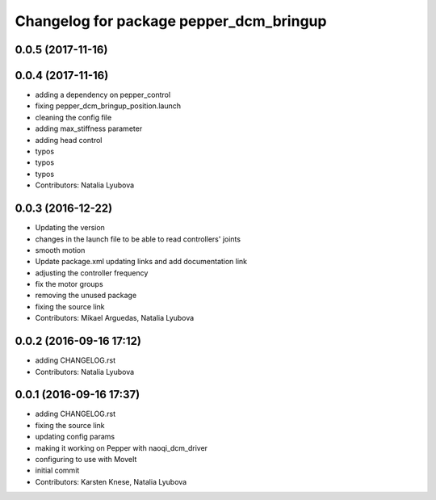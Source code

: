 ^^^^^^^^^^^^^^^^^^^^^^^^^^^^^^^^^^^^^^^^
Changelog for package pepper_dcm_bringup
^^^^^^^^^^^^^^^^^^^^^^^^^^^^^^^^^^^^^^^^

0.0.5 (2017-11-16)
------------------

0.0.4 (2017-11-16)
------------------
* adding a dependency on pepper_control
* fixing pepper_dcm_bringup_position.launch
* cleaning the config file
* adding max_stiffness parameter
* adding head control
* typos
* typos
* typos
* Contributors: Natalia Lyubova

0.0.3 (2016-12-22)
------------------
* Updating the version
* changes in the launch file to be able to read controllers' joints
* smooth motion
* Update package.xml
  updating links and add documentation link
* adjusting the controller frequency
* fix the motor groups
* removing the unused package
* fixing the source link
* Contributors: Mikael Arguedas, Natalia Lyubova

0.0.2 (2016-09-16 17:12)
------------------------
* adding CHANGELOG.rst
* Contributors: Natalia Lyubova

0.0.1 (2016-09-16 17:37)
------------------------
* adding CHANGELOG.rst
* fixing the source link
* updating config params
* making it working on Pepper with naoqi_dcm_driver
* configuring to use with MoveIt
* initial commit
* Contributors: Karsten Knese, Natalia Lyubova
